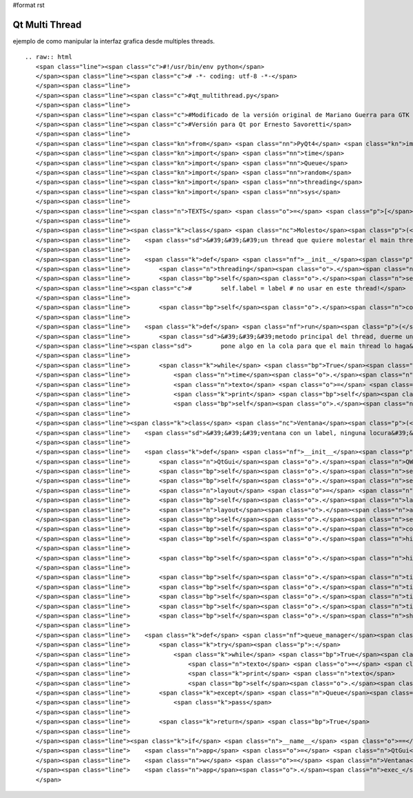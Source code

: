 #format rst

Qt Multi Thread
===============

ejemplo de como manipular la interfaz grafica desde multiples threads.

::

   .. raw:: html
      <span class="line"><span class="c">#!/usr/bin/env python</span>
      </span><span class="line"><span class="c"># -*- coding: utf-8 -*-</span>
      </span><span class="line">
      </span><span class="line"><span class="c">#qt_multithread.py</span>
      </span><span class="line">
      </span><span class="line"><span class="c">#Modificado de la versión original de Mariano Guerra para GTK ( http://python.org.ar/pyar/GtkMultiThread )</span>
      </span><span class="line"><span class="c">#Versión para Qt por Ernesto Savoretti</span>
      </span><span class="line">
      </span><span class="line"><span class="kn">from</span> <span class="nn">PyQt4</span> <span class="kn">import</span> <span class="n">QtCore</span><span class="p">,</span> <span class="n">QtGui</span>
      </span><span class="line"><span class="kn">import</span> <span class="nn">time</span>
      </span><span class="line"><span class="kn">import</span> <span class="nn">Queue</span>
      </span><span class="line"><span class="kn">import</span> <span class="nn">random</span>
      </span><span class="line"><span class="kn">import</span> <span class="nn">threading</span>
      </span><span class="line"><span class="kn">import</span> <span class="nn">sys</span>
      </span><span class="line">
      </span><span class="line"><span class="n">TEXTS</span> <span class="o">=</span> <span class="p">[</span><span class="s">&#39;eggs&#39;</span><span class="p">,</span> <span class="s">&#39;spam&#39;</span><span class="p">,</span> <span class="s">&#39;pyar&#39;</span><span class="p">,</span> <span class="s">&#39;gtk&#39;</span><span class="p">,</span> <span class="s">&#39;qt&#39;</span><span class="p">]</span>
      </span><span class="line">
      </span><span class="line"><span class="k">class</span> <span class="nc">Molesto</span><span class="p">(</span><span class="n">threading</span><span class="o">.</span><span class="n">Thread</span><span class="p">):</span>
      </span><span class="line">    <span class="sd">&#39;&#39;&#39;un thread que quiere molestar el main thread&#39;&#39;&#39;</span>
      </span><span class="line">
      </span><span class="line">    <span class="k">def</span> <span class="nf">__init__</span><span class="p">(</span><span class="bp">self</span><span class="p">,</span> <span class="n">cola</span><span class="p">):</span>
      </span><span class="line">        <span class="n">threading</span><span class="o">.</span><span class="n">Thread</span><span class="o">.</span><span class="n">__init__</span><span class="p">(</span><span class="bp">self</span><span class="p">)</span>
      </span><span class="line">        <span class="bp">self</span><span class="o">.</span><span class="n">setDaemon</span><span class="p">(</span><span class="bp">True</span><span class="p">)</span>
      </span><span class="line"><span class="c">#        self.label = label # no usar en este thread!</span>
      </span><span class="line">
      </span><span class="line">        <span class="bp">self</span><span class="o">.</span><span class="n">cola</span> <span class="o">=</span> <span class="n">cola</span>
      </span><span class="line">
      </span><span class="line">    <span class="k">def</span> <span class="nf">run</span><span class="p">(</span><span class="bp">self</span><span class="p">):</span>
      </span><span class="line">        <span class="sd">&#39;&#39;&#39;metodo principal del thread, duerme un tiempo aleatorio y despues</span>
      </span><span class="line"><span class="sd">        pone algo en la cola para que el main thread lo haga&#39;&#39;&#39;</span>
      </span><span class="line">
      </span><span class="line">        <span class="k">while</span> <span class="bp">True</span><span class="p">:</span>
      </span><span class="line">            <span class="n">time</span><span class="o">.</span><span class="n">sleep</span><span class="p">(</span><span class="n">random</span><span class="o">.</span><span class="n">random</span><span class="p">()</span> <span class="o">*</span> <span class="mi">5</span><span class="p">)</span>
      </span><span class="line">            <span class="n">texto</span> <span class="o">=</span> <span class="bp">self</span><span class="o">.</span><span class="n">getName</span><span class="p">()</span> <span class="o">+</span> <span class="s">&#39; &#39;</span> <span class="o">+</span> <span class="n">random</span><span class="o">.</span><span class="n">choice</span><span class="p">(</span><span class="n">TEXTS</span><span class="p">)</span>
      </span><span class="line">            <span class="k">print</span> <span class="bp">self</span><span class="o">.</span><span class="n">getName</span><span class="p">(),</span> <span class="s">&#39;escribiendo&#39;</span><span class="p">,</span> <span class="n">texto</span>
      </span><span class="line">            <span class="bp">self</span><span class="o">.</span><span class="n">cola</span><span class="o">.</span><span class="n">put</span><span class="p">(</span><span class="n">texto</span><span class="p">)</span>
      </span><span class="line">
      </span><span class="line"><span class="k">class</span> <span class="nc">Ventana</span><span class="p">(</span><span class="n">QtGui</span><span class="o">.</span><span class="n">QWidget</span><span class="p">):</span>
      </span><span class="line">    <span class="sd">&#39;&#39;&#39;ventana con un label, ninguna locura&#39;&#39;&#39;</span>
      </span><span class="line">
      </span><span class="line">    <span class="k">def</span> <span class="nf">__init__</span><span class="p">(</span><span class="bp">self</span><span class="p">,</span> <span class="n">parent</span> <span class="o">=</span> <span class="bp">None</span><span class="p">):</span>
      </span><span class="line">        <span class="n">QtGui</span><span class="o">.</span><span class="n">QWidget</span><span class="o">.</span><span class="n">__init__</span><span class="p">(</span><span class="bp">self</span><span class="p">,</span> <span class="n">parent</span><span class="p">)</span>
      </span><span class="line">        <span class="bp">self</span><span class="o">.</span><span class="n">setGeometry</span><span class="p">(</span><span class="mi">50</span><span class="p">,</span> <span class="mi">50</span><span class="p">,</span> <span class="mi">640</span><span class="p">,</span> <span class="mi">480</span><span class="p">)</span>
      </span><span class="line">        <span class="bp">self</span><span class="o">.</span><span class="n">setWindowTitle</span><span class="p">(</span><span class="s">&#39;Qt con threads&#39;</span><span class="p">)</span>
      </span><span class="line">        <span class="n">layout</span> <span class="o">=</span> <span class="n">QtGui</span><span class="o">.</span><span class="n">QHBoxLayout</span><span class="p">()</span>
      </span><span class="line">        <span class="bp">self</span><span class="o">.</span><span class="n">label</span> <span class="o">=</span> <span class="n">QtGui</span><span class="o">.</span><span class="n">QLabel</span><span class="p">(</span><span class="bp">self</span><span class="p">,</span> <span class="n">text</span> <span class="o">=</span> <span class="s">&#39;&#39;</span><span class="p">)</span>
      </span><span class="line">        <span class="n">layout</span><span class="o">.</span><span class="n">addWidget</span><span class="p">(</span><span class="bp">self</span><span class="o">.</span><span class="n">label</span><span class="p">)</span>
      </span><span class="line">        <span class="bp">self</span><span class="o">.</span><span class="n">setLayout</span><span class="p">(</span><span class="n">layout</span><span class="p">)</span>
      </span><span class="line">        <span class="bp">self</span><span class="o">.</span><span class="n">cola</span> <span class="o">=</span> <span class="n">Queue</span><span class="o">.</span><span class="n">Queue</span><span class="p">()</span>
      </span><span class="line">        <span class="bp">self</span><span class="o">.</span><span class="n">hincha_b</span> <span class="o">=</span> <span class="n">Molesto</span><span class="p">(</span><span class="bp">self</span><span class="o">.</span><span class="n">cola</span><span class="p">)</span>
      </span><span class="line">
      </span><span class="line">        <span class="bp">self</span><span class="o">.</span><span class="n">hincha_b</span><span class="o">.</span><span class="n">start</span><span class="p">()</span>
      </span><span class="line">
      </span><span class="line">        <span class="bp">self</span><span class="o">.</span><span class="n">timer</span> <span class="o">=</span> <span class="n">QtCore</span><span class="o">.</span><span class="n">QTimer</span><span class="p">(</span><span class="bp">self</span><span class="p">)</span>
      </span><span class="line">        <span class="bp">self</span><span class="o">.</span><span class="n">timer</span><span class="o">.</span><span class="n">setInterval</span><span class="p">(</span><span class="mi">100</span><span class="p">)</span>
      </span><span class="line">        <span class="bp">self</span><span class="o">.</span><span class="n">timer</span><span class="o">.</span><span class="n">timeout</span><span class="o">.</span><span class="n">connect</span><span class="p">(</span><span class="bp">self</span><span class="o">.</span><span class="n">queue_manager</span><span class="p">)</span>
      </span><span class="line">        <span class="bp">self</span><span class="o">.</span><span class="n">timer</span><span class="o">.</span><span class="n">start</span><span class="p">()</span>
      </span><span class="line">        <span class="bp">self</span><span class="o">.</span><span class="n">show</span><span class="p">()</span>
      </span><span class="line">
      </span><span class="line">    <span class="k">def</span> <span class="nf">queue_manager</span><span class="p">(</span><span class="bp">self</span><span class="p">):</span>
      </span><span class="line">        <span class="k">try</span><span class="p">:</span>
      </span><span class="line">            <span class="k">while</span> <span class="bp">True</span><span class="p">:</span>
      </span><span class="line">                <span class="n">texto</span> <span class="o">=</span> <span class="bp">self</span><span class="o">.</span><span class="n">cola</span><span class="o">.</span><span class="n">get</span><span class="p">(</span><span class="bp">True</span><span class="p">,</span> <span class="mf">0.1</span><span class="p">)</span>
      </span><span class="line">                <span class="k">print</span> <span class="n">texto</span>
      </span><span class="line">                <span class="bp">self</span><span class="o">.</span><span class="n">label</span><span class="o">.</span><span class="n">setText</span><span class="p">(</span><span class="n">texto</span><span class="p">)</span>
      </span><span class="line">        <span class="k">except</span> <span class="n">Queue</span><span class="o">.</span><span class="n">Empty</span><span class="p">:</span>
      </span><span class="line">            <span class="k">pass</span>
      </span><span class="line">
      </span><span class="line">        <span class="k">return</span> <span class="bp">True</span>
      </span><span class="line">
      </span><span class="line"><span class="k">if</span> <span class="n">__name__</span> <span class="o">==</span> <span class="s">&#39;__main__&#39;</span><span class="p">:</span>
      </span><span class="line">    <span class="n">app</span> <span class="o">=</span> <span class="n">QtGui</span><span class="o">.</span><span class="n">QApplication</span><span class="p">(</span><span class="n">sys</span><span class="o">.</span><span class="n">argv</span><span class="p">)</span>
      </span><span class="line">    <span class="n">w</span> <span class="o">=</span> <span class="n">Ventana</span><span class="p">()</span>
      </span><span class="line">    <span class="n">app</span><span class="o">.</span><span class="n">exec_</span><span class="p">()</span>
      </span>

